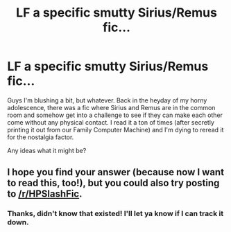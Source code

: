 #+TITLE: LF a specific smutty Sirius/Remus fic...

* LF a specific smutty Sirius/Remus fic...
:PROPERTIES:
:Author: Emmalinebc
:Score: 12
:DateUnix: 1492743164.0
:DateShort: 2017-Apr-21
:FlairText: Request
:END:
Guys I'm blushing a bit, but whatever. Back in the heyday of my horny adolescence, there was a fic where Sirius and Remus are in the common room and somehow get into a challenge to see if they can make each other come without any physical contact. I read it a ton of times (after secretly printing it out from our Family Computer Machine) and I'm dying to reread it for the nostalgia factor.

Any ideas what it might be?


** I hope you find your answer (because now I want to read this, too!), but you could also try posting to [[/r/HPSlashFic]].
:PROPERTIES:
:Author: cosimine
:Score: 2
:DateUnix: 1492792953.0
:DateShort: 2017-Apr-21
:END:

*** Thanks, didn't know that existed! I'll let ya know if I can track it down.
:PROPERTIES:
:Author: Emmalinebc
:Score: 2
:DateUnix: 1492798157.0
:DateShort: 2017-Apr-21
:END:
